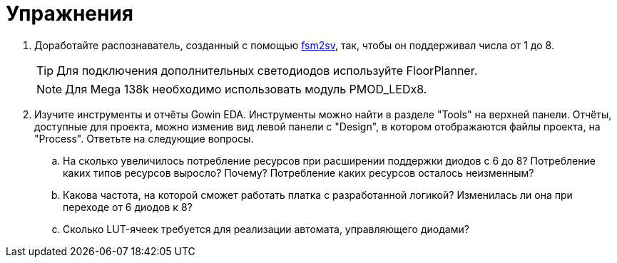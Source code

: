 = Упражнения

. Доработайте распознаватель, созданный с помощью https://github.com/mohamed/fsm2sv/tree/mai[fsm2sv], так, чтобы он поддерживал числа от 1 до 8.
+
TIP: Для подключения дополнительных светодиодов используйте FloorPlanner.
+
NOTE: Для Mega 138k необходимо использовать модуль PMOD_LEDx8.

. Изучите инструменты и отчёты Gowin EDA.
Инструменты можно найти в разделе "Tools" на верхней панели.
Отчёты, доступные для проекта, можно изменив вид левой панели с "Design", в котором отображаются файлы проекта, на "Process".
Ответьте на следующие вопросы.

.. На сколько увеличилось потребление ресурсов при расширении поддержки диодов с 6 до 8? Потребление каких типов ресурсов выросло? Почему? Потребление каких ресурсов осталось неизменным?
.. Какова частота, на которой сможет работать платка с разработанной логикой? Изменилась ли она при переходе от 6 диодов к 8?
.. Сколько LUT-ячеек требуется для реализации автомата, управляющего диодами?


////
. Реализуйте счётчик.
Для ввода можно использовать как одну так и несколько кнопок, чтобы достичь большего шага.
Для вывода используйте модуль с семисегментный индикаторами (PMOD_DTx2).
+
TIP: Подумайте как вывести числа больше 99.
+
TIP: Не забывайте о том, что наши глаза не замечают мерцания высокой частоты.

. Работа со звуком??? (**Только для Mega 138k**, см. https://github.com/sipeed/TangMega-138KPro-example/tree/main/audio, https://www.fpga4fun.com/MusicBox.html, I2S)
////
